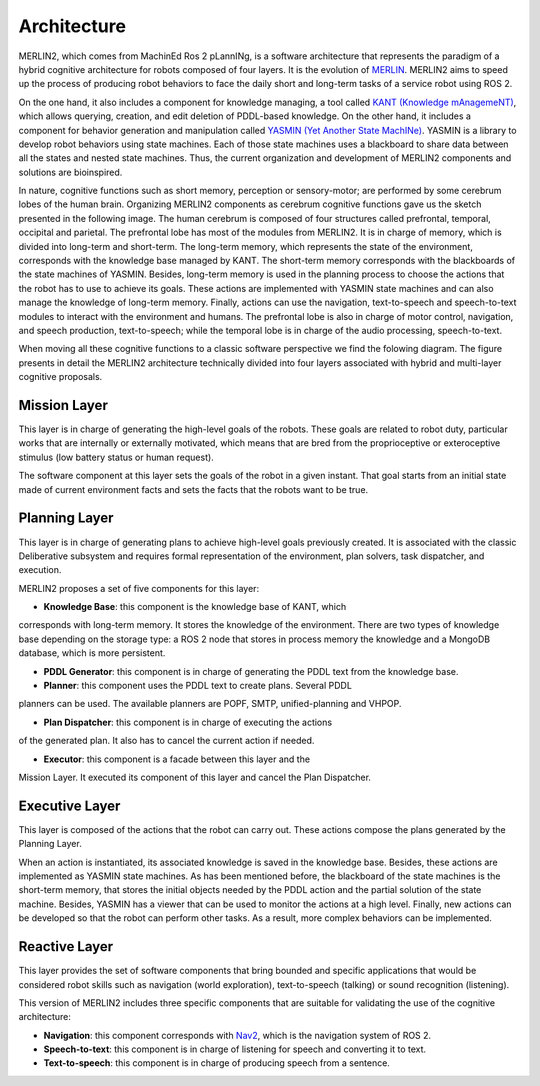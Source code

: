 ************
Architecture
************

MERLIN2, which comes from MachinEd Ros 2 pLannINg, is a software architecture 
that represents the paradigm of a hybrid cognitive architecture for robots 
composed of four layers. It is the evolution of `MERLIN <https://www.mdpi.com/2076-3417/10/17/5989>`_.
MERLIN2 aims to speed up the process of producing robot behaviors to face 
the daily short and long-term tasks of a service robot using ROS 2. 

On the one hand, it also includes a component for knowledge managing, a tool 
called `KANT (Knowledge mAnagemeNT) <https://github.com/uleroboticsgroup/kant>`_, 
which allows querying, creation, and edit deletion of 
PDDL-based knowledge. On the other hand, it includes a component for behavior 
generation and manipulation called `YASMIN (Yet Another State MachINe) <https://github.com/uleroboticsgroup/yasmin>`_. 
YASMIN is a library to develop robot behaviors using state machines. 
Each of those state machines uses a blackboard to share data between 
all the states and nested state machines. Thus, the current organization 
and development of MERLIN2 components and solutions are bioinspired. 

In nature, cognitive functions such as short memory, perception or sensory-motor; 
are performed by some cerebrum lobes of the human brain. Organizing MERLIN2 components 
as cerebrum cognitive functions gave us the sketch presented in the following image. 
The human cerebrum is composed of four structures called prefrontal, temporal, occipital and 
parietal. The prefrontal lobe has most of the modules from MERLIN2. It is in charge 
of memory, which is divided into long-term and short-term. The long-term memory, which 
represents the state of the environment, corresponds with the knowledge base managed by KANT. 
The short-term memory corresponds with the blackboards of the state machines of YASMIN. 
Besides, long-term memory is used in the planning process to choose the actions that the robot 
has to use to achieve its goals. These actions are implemented with YASMIN state machines and 
can also manage the knowledge of long-term memory. Finally, actions can use the navigation, 
text-to-speech and speech-to-text modules to interact with the environment and humans. The 
prefrontal lobe is also in charge of motor control, navigation, and speech production, 
text-to-speech; while the temporal lobe is in charge of the audio processing, speech-to-text.

.. image:: ../images/cerebrum.png



When moving all these cognitive functions to a classic software perspective we find 
the folowing diagram. The figure presents in detail the MERLIN2 architecture technically 
divided into four layers associated with hybrid and multi-layer cognitive proposals. 


.. image:: ../images/architecture.png


Mission Layer
============


This layer is in charge of generating the high-level goals of the robots. 
These goals are related to robot duty, particular works that are internally 
or externally motivated, which means that are bred from the proprioceptive or
exteroceptive stimulus (low battery status or human request). 

The software component at this layer sets the goals of the robot in a given 
instant. That goal starts from an initial state made of current environment 
facts and sets the facts that the robots want to be true. 


Planning Layer
==============

This layer is in charge of generating plans to achieve high-level goals 
previously created. It is associated with the classic Deliberative subsystem 
and requires formal representation of the environment, plan solvers, task 
dispatcher, and execution.

MERLIN2 proposes a set of five components for this layer:

* **Knowledge Base**: this component is the knowledge base of KANT, which 
corresponds with long-term memory. It stores the knowledge of the environment. 
There are two types of knowledge base depending on the storage type: a ROS 2 
node that stores in process memory the knowledge and a MongoDB database, which 
is more persistent.

* **PDDL Generator**: this component is in charge of generating the PDDL text from the knowledge base.

* **Planner**: this component uses the PDDL text to create plans. Several PDDL 
planners can be used. The available planners are POPF, SMTP, unified-planning 
and VHPOP.

* **Plan Dispatcher**: this component is in charge of executing the actions 
of the generated plan. It also has to cancel the current action if needed.   

* **Executor**: this component is a facade between this layer and the 
Mission Layer. It executed its component of this layer and cancel the Plan Dispatcher.


Executive Layer
===============

This layer is composed of the actions that the robot can carry out. 
These actions compose the plans generated by the Planning Layer.

When an action is instantiated, its associated knowledge is saved in 
the knowledge base. Besides, these actions are implemented as YASMIN 
state machines. As has been mentioned before, the blackboard of the 
state machines is the short-term memory, that stores the initial objects 
needed by the PDDL action and the partial solution of the state machine. 
Besides, YASMIN has a viewer that can be used to monitor the actions at 
a high level. Finally, new actions can be developed so that the robot 
can perform other tasks. As a result, more complex behaviors can be implemented.


Reactive Layer
==============

This layer provides the set of software  components that bring
bounded and specific applications that would be considered robot skills
such as navigation (world exploration), text-to-speech (talking) or sound recognition (listening). 

This version of MERLIN2 includes three specific components that 
are suitable for validating the use of the cognitive architecture:

* **Navigation**: this component corresponds with `Nav2 <https://navigation.ros.org/>`_, which is the navigation system of ROS 2.
* **Speech-to-text**: this component is in charge of listening for speech and converting it to text.
* **Text-to-speech**: this component is in charge of producing speech from a sentence.

